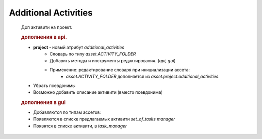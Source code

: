 .. _additional-activities-page:

Additional Activities
=====================

	Доп активити на проект.

	.. rubric:: дополнения в api.

	* **project** - новый атрибут *additional_activities*
		* Словарь по типу *asset.ACTIVITY_FOLDER*
		* Добавить методы и инструменты редактирования. (*api, gui*)
		* Применение: редактирование словаря при инициализации ассета:
			* *asset.ACTIVITY_FOLDER* дополняется из *asset.project.additional_activities*
	* Убрать псевдонимы
	* Возможно добавить описание активити (вместо псевдонима)

	.. rubric:: дополнения в gui

	* Добавляются по типам ассетов:
	* Появляются в списке предлагаемых активити *set_of_tasks manager*
	* Появятся в списке активити, в *task_manager*